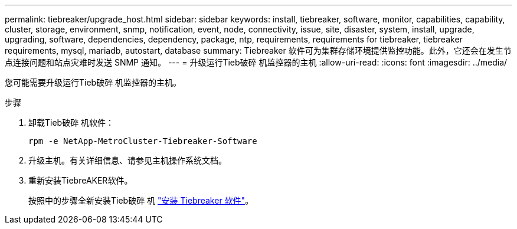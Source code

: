 ---
permalink: tiebreaker/upgrade_host.html 
sidebar: sidebar 
keywords: install, tiebreaker, software, monitor, capabilities, capability, cluster, storage, environment, snmp, notification, event, node, connectivity, issue, site, disaster, system, install, upgrade, upgrading, software, dependencies, dependency, package, ntp, requirements, requirements for tiebreaker, tiebreaker requirements, mysql, mariadb, autostart, database 
summary: Tiebreaker 软件可为集群存储环境提供监控功能。此外，它还会在发生节点连接问题和站点灾难时发送 SNMP 通知。 
---
= 升级运行Tieb破碎 机监控器的主机
:allow-uri-read: 
:icons: font
:imagesdir: ../media/


[role="lead"]
您可能需要升级运行Tieb破碎 机监控器的主机。

.步骤
. 卸载Tieb破碎 机软件：
+
`rpm -e NetApp-MetroCluster-Tiebreaker-Software`

. 升级主机。有关详细信息、请参见主机操作系统文档。
. 重新安装TiebreAKER软件。
+
按照中的步骤全新安装Tieb破碎 机 link:install-choose-procedure.html["安装 Tiebreaker 软件"]。


